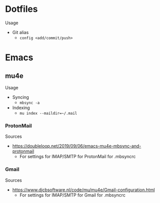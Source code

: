 * Dotfiles
Usage
- Git alias
  - =config <add/commit/push>=
* Emacs
** mu4e
Usage
- Syncing
  - =mbsync -a=
- Indexing
  - =mu index --maildir=~/.mail=
*** ProtonMail
Sources
- https://doubleloop.net/2019/09/06/emacs-mu4e-mbsync-and-protonmail
  - For settings for IMAP/SMTP for ProtonMail for .mbsyncrc
*** Gmail
Sources
- https://www.djcbsoftware.nl/code/mu/mu4e/Gmail-configuration.html
  - For settings for IMAP/SMTP for Gmail for .mbsyncrc
